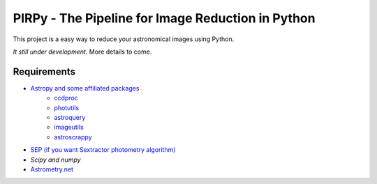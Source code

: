 PIRPy - The Pipeline for Image Reduction in Python
==================================================

This project is a easy way to reduce your astronomical images using Python.

*It still under development*. More details to come.

Requirements
------------

* `Astropy and some affiliated packages <http://astropy.org/>`_
    - `ccdproc <https://github.com/astropy/astroscrappy.git>`_
    - `photutils <https://github.com/astropy/photutils>`_
    - `astroquery <https://github.com/astropy/astroquery>`_
    - `imageutils <https://github.com/astropy/imageutils>`_
    - `astroscrappy <https://github.com/astropy/astroscrappy>`_
* `SEP (if you want Sextractor photometry algorithm) <https://github.com/kbarbary/sep>`_
* `Scipy and numpy`
* `Astrometry.net <http://astrometry.net/>`_
